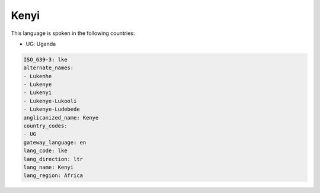 .. _lke:

Kenyi
=====

This language is spoken in the following countries:

* UG: Uganda

.. code-block:: yaml

    ISO_639-3: lke
    alternate_names:
    - Lukenhe
    - Lukenye
    - Lukenyi
    - Lukenye-Lukooli
    - Lukenye-Ludebede
    anglicanized_name: Kenye
    country_codes:
    - UG
    gateway_language: en
    lang_code: lke
    lang_direction: ltr
    lang_name: Kenyi
    lang_region: Africa
    
